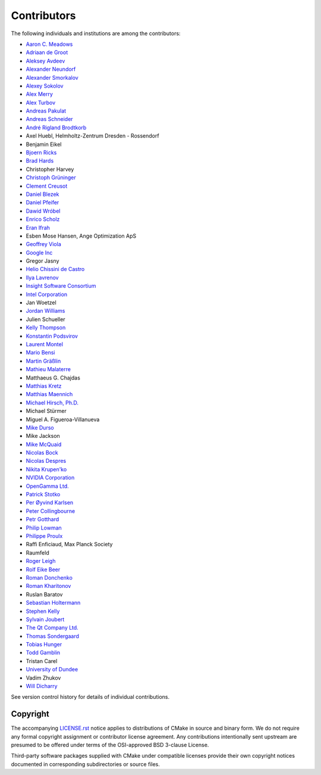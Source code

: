 Contributors
************

The following individuals and institutions are among the contributors:

* `Aaron C. Meadows <mailto:cmake@shadowguarddev.com>`_
* `Adriaan de Groot <mailto:groot@kde.org>`_
* `Aleksey Avdeev <mailto:solo@altlinux.ru>`_
* `Alexander Neundorf <mailto:neundorf@kde.org>`_
* `Alexander Smorkalov <mailto:alexander.smorkalov@itseez.com>`_
* `Alexey Sokolov <mailto:sokolov@google.com>`_
* `Alex Merry <mailto:alex.merry@kde.org>`_
* `Alex Turbov <mailto:i.zaufi@gmail.com>`_
* `Andreas Pakulat <mailto:apaku@gmx.de>`_
* `Andreas Schneider <mailto:asn@cryptomilk.org>`_
* `André Rigland Brodtkorb <mailto:Andre.Brodtkorb@ifi.uio.no>`_
* Axel Huebl, Helmholtz-Zentrum Dresden - Rossendorf
* Benjamin Eikel
* `Bjoern Ricks <mailto:bjoern.ricks@gmail.com>`_
* `Brad Hards <mailto:bradh@kde.org>`_
* Christopher Harvey
* `Christoph Grüninger <mailto:foss@grueninger.de>`_
* `Clement Creusot <mailto:creusot@cs.york.ac.uk>`_
* `Daniel Blezek <mailto:blezek@gmail.com>`_
* `Daniel Pfeifer <mailto:daniel@pfeifer-mail.de>`_
* `Dawid Wróbel <mailto:me@dawidwrobel.com>`_
* `Enrico Scholz <mailto:enrico.scholz@informatik.tu-chemnitz.de>`_
* `Eran Ifrah <mailto:eran.ifrah@gmail.com>`_
* Esben Mose Hansen, Ange Optimization ApS
* `Geoffrey Viola <mailto:geoffrey.viola@asirobots.com>`_
* `Google Inc <https://www.google.com/>`_
* Gregor Jasny
* `Helio Chissini de Castro <mailto:helio@kde.org>`_
* `Ilya Lavrenov <mailto:ilya.lavrenov@itseez.com>`_
* `Insight Software Consortium <https://insightsoftwareconsortium.org/>`_
* `Intel Corporation <https://www.intel.com/>`_
* Jan Woetzel
* `Jordan Williams <mailto:jordan@jwillikers.com>`_
* Julien Schueller
* `Kelly Thompson <mailto:kgt@lanl.gov>`_
* `Konstantin Podsvirov <mailto:konstantin@podsvirov.su>`_
* `Laurent Montel <mailto:montel@kde.org>`_
* `Mario Bensi <mailto:mbensi@ipsquad.net>`_
* `Martin Gräßlin <mailto:mgraesslin@kde.org>`_
* `Mathieu Malaterre <mailto:mathieu.malaterre@gmail.com>`_
* Matthaeus G. Chajdas
* `Matthias Kretz <mailto:kretz@kde.org>`_
* `Matthias Maennich <mailto:matthias@maennich.net>`_
* `Michael Hirsch, Ph.D. <https://www.scivision.dev/>`_
* Michael Stürmer
* Miguel A. Figueroa-Villanueva
* `Mike Durso <mailto:rbprogrammer@gmail.com>`_
* Mike Jackson
* `Mike McQuaid <mailto:mike@mikemcquaid.com>`_
* `Nicolas Bock <mailto:nicolasbock@gmail.com>`_
* `Nicolas Despres <mailto:nicolas.despres@gmail.com>`_
* `Nikita Krupen'ko <mailto:krnekit@gmail.com>`_
* `NVIDIA Corporation <https://www.nvidia.com/>`_
* `OpenGamma Ltd. <https://opengamma.com/>`_
* `Patrick Stotko <mailto:stotko@cs.uni-bonn.de>`_
* `Per Øyvind Karlsen <mailto:peroyvind@mandriva.org>`_
* `Peter Collingbourne <mailto:peter@pcc.me.uk>`_
* `Petr Gotthard <mailto:gotthard@honeywell.com>`_
* `Philip Lowman <mailto:philip@yhbt.com>`_
* `Philippe Proulx <mailto:pproulx@efficios.com>`_
* Raffi Enficiaud, Max Planck Society
* Raumfeld
* `Roger Leigh <mailto:rleigh@codelibre.net>`_
* `Rolf Eike Beer <mailto:eike@sf-mail.de>`_
* `Roman Donchenko <mailto:roman.donchenko@itseez.com>`_
* `Roman Kharitonov <mailto:roman.kharitonov@itseez.com>`_
* Ruslan Baratov
* `Sebastian Holtermann <mailto:sebholt@xwmw.org>`_
* `Stephen Kelly <mailto:steveire@gmail.com>`_
* `Sylvain Joubert <mailto:joubert.sy@gmail.com>`_
* `The Qt Company Ltd. <https://www.qt.io/>`_
* `Thomas Sondergaard <mailto:ts@medical-insight.com>`_
* `Tobias Hunger <mailto:tobias.hunger@qt.io>`_
* `Todd Gamblin <mailto:tgamblin@llnl.gov>`_
* Tristan Carel
* `University of Dundee <https://www.dundee.ac.uk/>`_
* Vadim Zhukov
* `Will Dicharry <mailto:wdicharry@stellarscience.com>`_

See version control history for details of individual contributions.

Copyright
=========

The accompanying `LICENSE.rst`_ notice applies to distributions of CMake
in source and binary form.  We do not require any formal copyright
assignment or contributor license agreement.  Any contributions
intentionally sent upstream are presumed to be offered under terms
of the OSI-approved BSD 3-clause License.

Third-party software packages supplied with CMake under compatible
licenses provide their own copyright notices documented in corresponding
subdirectories or source files.

.. _`LICENSE.rst`: LICENSE.rst

